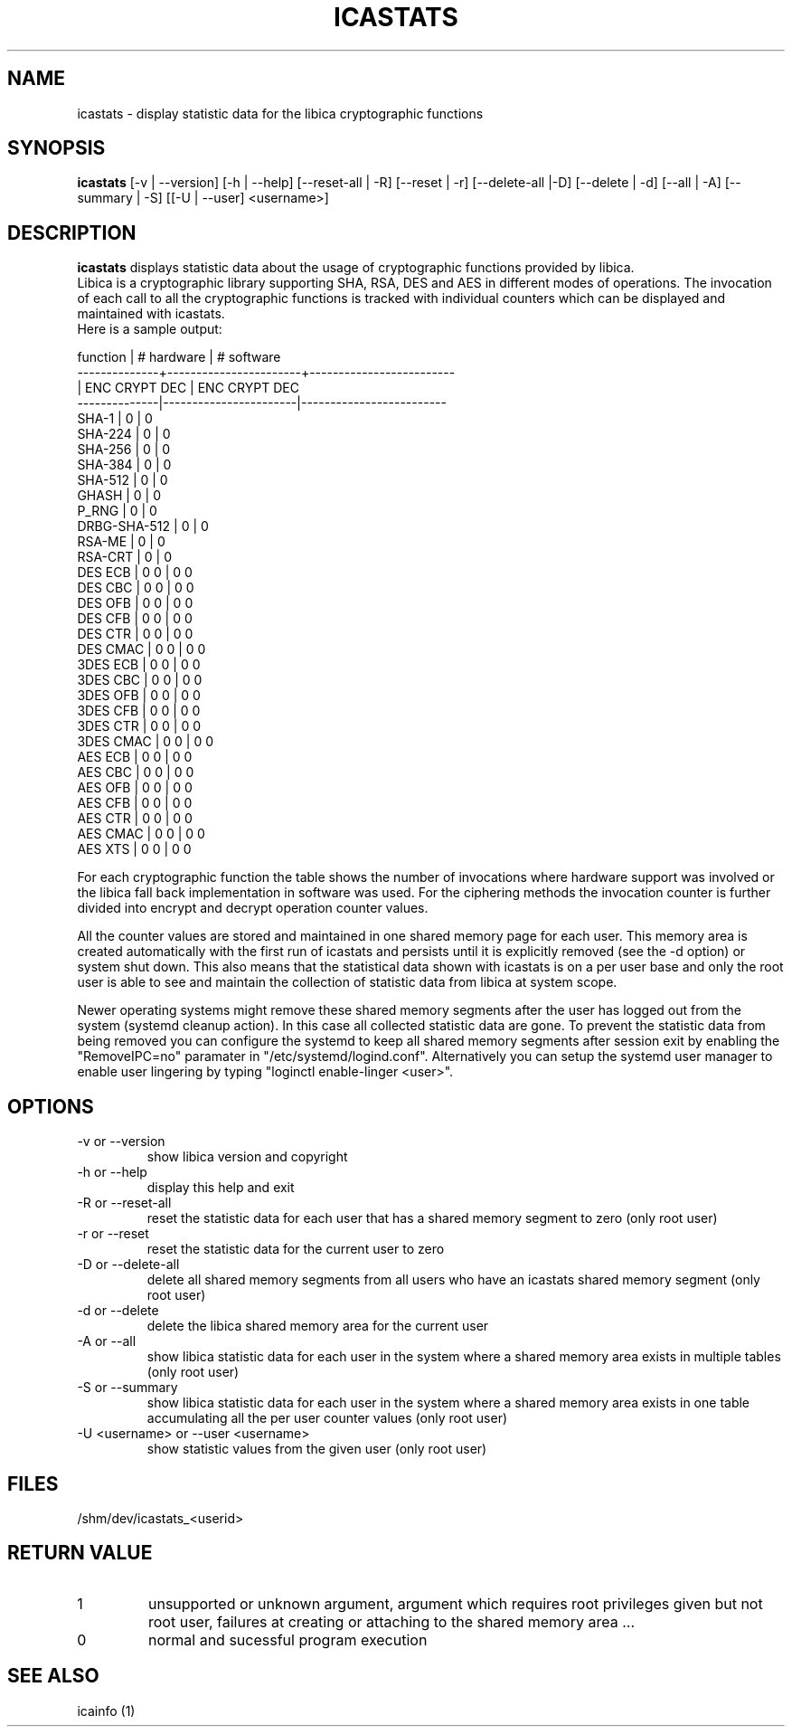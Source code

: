.\" icastats man page source
.\"
.\" use
.\"   groff -man -Tutf8 icastats.1
.\" or
.\"   nroff -man icastats.1
.\" to process this source
.\"
.TH ICASTATS 1 2013-12-06 IBM "icaststats user manual"
.SH NAME
icastats \- display statistic data for the libica cryptographic functions
.SH SYNOPSIS
.B icastats
[-v | --version] [-h | --help] [--reset-all | -R] [--reset | -r]
[--delete-all |-D] [--delete | -d] [--all | -A] [--summary | -S] [[-U |
--user] <username>]
.SH DESCRIPTION
.B icastats
displays statistic data about the usage of cryptographic functions provided by
libica.
.br
Libica is a cryptographic library supporting SHA, RSA, DES and AES in
different modes of operations. The invocation of each call to all the
cryptographic functions is tracked with individual counters which can be
displayed and maintained with icastats.
.br
Here is a sample output:
.P
.nf
 function     |       # hardware      |      # software
--------------+-----------------------+-------------------------
              |     ENC   CRYPT   DEC |      ENC  CRYPT    DEC
--------------|-----------------------|-------------------------
        SHA-1 |             0         |             0
      SHA-224 |             0         |             0
      SHA-256 |             0         |             0
      SHA-384 |             0         |             0
      SHA-512 |             0         |             0
        GHASH |             0         |             0
        P_RNG |             0         |             0
 DRBG-SHA-512 |             0         |             0
       RSA-ME |             0         |             0
      RSA-CRT |             0         |             0
      DES ECB |       0             0 |       0            0
      DES CBC |       0             0 |       0            0
      DES OFB |       0             0 |       0            0
      DES CFB |       0             0 |       0            0
      DES CTR |       0             0 |       0            0
     DES CMAC |       0             0 |       0            0
     3DES ECB |       0             0 |       0            0
     3DES CBC |       0             0 |       0            0
     3DES OFB |       0             0 |       0            0
     3DES CFB |       0             0 |       0            0
     3DES CTR |       0             0 |       0            0
    3DES CMAC |       0             0 |       0            0
      AES ECB |       0             0 |       0            0
      AES CBC |       0             0 |       0            0
      AES OFB |       0             0 |       0            0
      AES CFB |       0             0 |       0            0
      AES CTR |       0             0 |       0            0
     AES CMAC |       0             0 |       0            0
      AES XTS |       0             0 |       0            0
.fi
.P
For each cryptographic function the table shows the number of invocations
where hardware support was involved or the libica fall back implementation
in software was used. For the ciphering methods the invocation counter is
further divided into encrypt and decrypt operation counter values.
.P
All the counter values are stored and maintained in one shared memory page
for each user. This memory area is created automatically with the first run
of icastats and persists until it is explicitly removed (see the -d option)
or system shut down. This also means that the statistical data shown with
icastats is on a per user base and only the root user is able to see and
maintain the collection of statistic data from libica at system scope.
.P
Newer operating systems might remove these shared memory segments
after the user has logged out from the system (systemd cleanup action).
In this case all collected statistic data are gone.
To prevent the statistic data from being removed you can configure the
systemd to keep all shared memory segments after session exit by
enabling the "RemoveIPC=no" paramater in "/etc/systemd/logind.conf".
Alternatively you can setup the systemd user manager to enable user
lingering by typing "loginctl enable-linger <user>".

.SH OPTIONS
.IP "-v or --version"
show libica version and copyright
.IP "-h or --help"
display this help and exit
.IP "-R or --reset-all"
reset the statistic data for each user that has a shared memory segment to
zero (only root user)
.IP "-r or --reset"
reset the statistic data for the current user to zero
.IP "-D or --delete-all"
delete all shared memory segments from all users who have an icastats shared
memory segment (only root user)
.IP "-d or --delete"
delete the libica shared memory area for the current user
.IP "-A or --all"
show libica statistic data for each user in the system where a shared
memory area exists in multiple tables (only root user)
.IP "-S or --summary"
show libica statistic data for each user in the system where a shared
memory area exists in one table accumulating all the per user counter
values (only root user)
.IP "-U <username> or --user <username>"
show statistic values from the given user (only root user)
.SH FILES
.nf
/shm/dev/icastats_<userid>
.fi
.SH RETURN VALUE
.IP 1
unsupported or unknown argument, argument which requires root privileges
given but not root user, failures at creating or attaching to the shared
memory area ...
.IP 0
normal and sucessful program execution
.SH SEE ALSO
icainfo (1)
